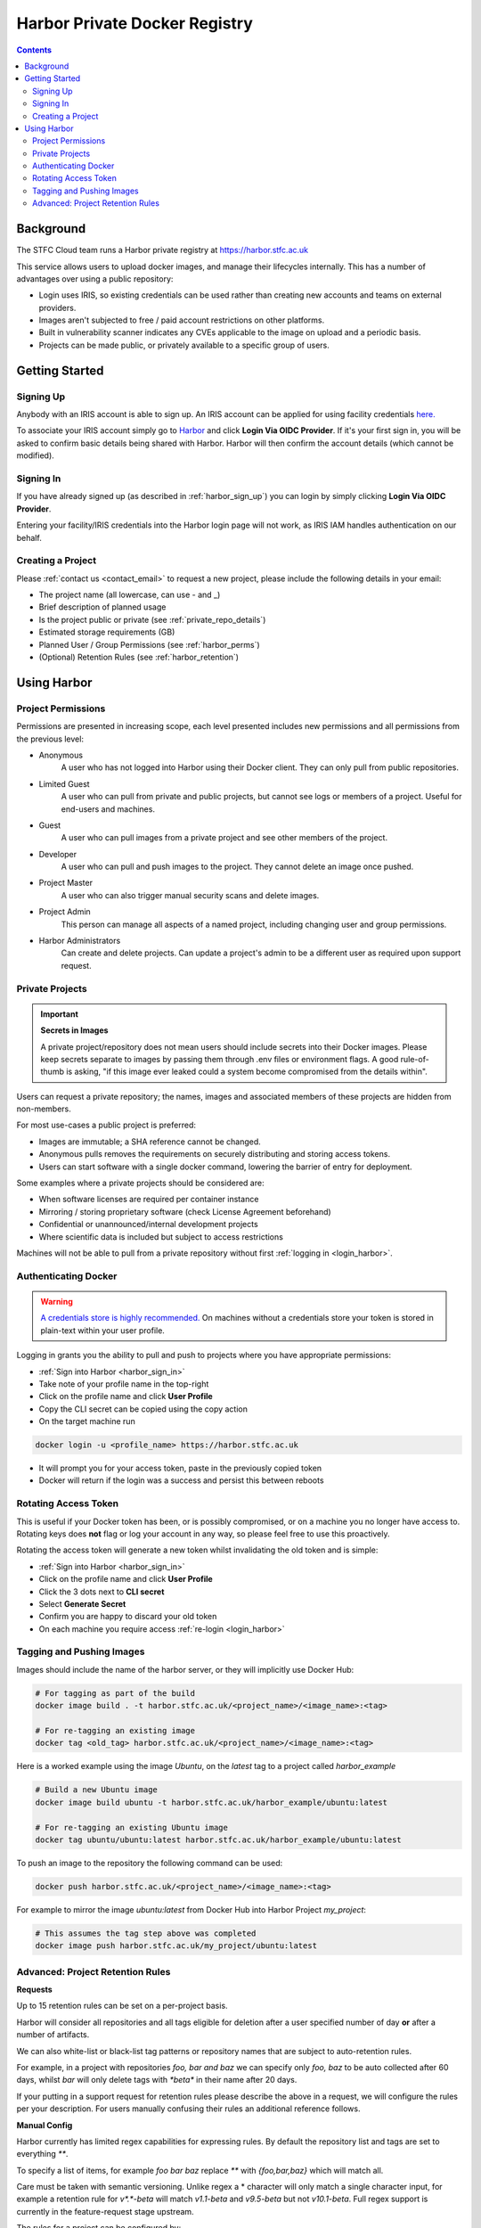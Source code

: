 Harbor Private Docker Registry
##############################

.. contents::

Background
==========

The STFC Cloud team runs a Harbor private registry at https://harbor.stfc.ac.uk

This service allows users to upload docker images, and manage their lifecycles internally. This has a number of advantages over using a public repository:

- Login uses IRIS, so existing credentials can be used rather than creating new accounts and teams on external providers.
- Images aren't subjected to free / paid account restrictions on other platforms.
- Built in vulnerability scanner indicates any CVEs applicable to the image on upload and a periodic basis.
- Projects can be made public, or privately available to a specific group of users.

Getting Started
===============

.. _harbor_sign_up:

Signing Up
----------

Anybody with an IRIS account is able to sign up. An IRIS account can be applied for using facility credentials `here. <https://iris-iam.stfc.ac.uk/login>`_

To associate your IRIS account simply go to `Harbor <https://harbor.stfc.ac.uk>`_ and click **Login Via OIDC Provider**. If it's your first sign in, you will be asked to confirm basic details being shared with Harbor. Harbor will then confirm the account details (which cannot be modified).

.. _harbor_sign_in:

Signing In
----------

If you have already signed up (as described in :ref:`harbor_sign_up`) you can login by simply clicking **Login Via OIDC Provider**.

Entering your facility/IRIS credentials into the Harbor login page will not work, as IRIS IAM handles authentication on our behalf.

Creating a Project
------------------

Please :ref:`contact us <contact_email>` to request a new project, please include the following details in your email:

- The project name (all lowercase, can use - and _)
- Brief description of planned usage
- Is the project public or private (see :ref:`private_repo_details`)
- Estimated storage requirements (GB)
- Planned User / Group Permissions (see :ref:`harbor_perms`)
- (Optional) Retention Rules (see :ref:`harbor_retention`)

Using Harbor
============

.. _harbor_perms:

Project Permissions
-------------------

Permissions are presented in increasing scope, each level presented includes new permissions and all permissions from the previous level:

- Anonymous
    A user who has not logged into Harbor using their Docker client. They can only pull from public repositories.
- Limited Guest
    A user who can pull from private and public projects, but cannot see logs or members of a project. Useful for end-users and machines.
- Guest
    A user who can pull images from a private project and see other members of the project.
- Developer
    A user who can pull and push images to the project. They cannot delete an image once pushed.
- Project Master
    A user who can also trigger manual security scans and delete images.
- Project Admin
    This person can manage all aspects of a named project, including changing user and group permissions.
- Harbor Administrators
    Can create and delete projects. Can update a project's admin to be a different user as required upon support request.

.. _private_repo_details:

Private Projects
----------------

.. Important:: **Secrets in Images**

    A private project/repository does not mean users should include secrets into their Docker images. Please keep secrets separate to images by passing them through .env files or environment flags. A good rule-of-thumb is asking, "if this image ever leaked could a system become compromised from the details within".

Users can request a private repository; the names, images and associated members of these projects are hidden from non-members.  

For most use-cases a public project is preferred:

- Images are immutable; a SHA reference cannot be changed.
- Anonymous pulls removes the requirements on securely distributing and storing access tokens.
- Users can start software with a single docker command, lowering the barrier of entry for deployment. 

Some examples where a private projects should be considered are:

- When software licenses are required per container instance
- Mirroring / storing proprietary software (check License Agreement beforehand)
- Confidential or unannounced/internal development projects
- Where scientific data is included but subject to access restrictions

Machines will not be able to pull from a private repository without first :ref:`logging in <login_harbor>`.

.. _login_harbor:

Authenticating Docker
---------------------

.. warning::

    `A credentials store is highly recommended. <https://docs.docker.com/engine/reference/commandline/login/#credentials-store>`_ On machines without a credentials store your token is stored in plain-text within your user profile.

Logging in grants you the ability to pull and push to projects where you have appropriate permissions:

- :ref:`Sign into Harbor <harbor_sign_in>`
- Take note of your profile name in the top-right
- Click on the profile name and click **User Profile**
- Copy the CLI secret can be copied using the copy action
- On the target machine run 

.. code:: console

    docker login -u <profile_name> https://harbor.stfc.ac.uk

- It will prompt you for your access token, paste in the previously copied token
- Docker will return if the login was a success and persist this between reboots


Rotating Access Token
---------------------

This is useful if your Docker token has been, or is possibly compromised, or on a machine you no longer have access to. Rotating keys does **not** flag or log your account in any way, so please feel free to use this proactively.

Rotating the access token will generate a new token whilst invalidating the old token and is simple:

- :ref:`Sign into Harbor <harbor_sign_in>`
- Click on the profile name and click **User Profile**
- Click the 3 dots next to **CLI secret**
- Select **Generate Secret**
- Confirm you are happy to discard your old token
- On each machine you require access :ref:`re-login <login_harbor>`

Tagging and Pushing Images
--------------------------

Images should include the name of the harbor server, or they will implicitly use Docker Hub:

.. code:: console

    # For tagging as part of the build
    docker image build . -t harbor.stfc.ac.uk/<project_name>/<image_name>:<tag>

    # For re-tagging an existing image
    docker tag <old_tag> harbor.stfc.ac.uk/<project_name>/<image_name>:<tag>

Here is a worked example using the image `Ubuntu`, on the `latest` tag to a project called `harbor_example`

.. code:: console

    # Build a new Ubuntu image
    docker image build ubuntu -t harbor.stfc.ac.uk/harbor_example/ubuntu:latest

    # For re-tagging an existing Ubuntu image
    docker tag ubuntu/ubuntu:latest harbor.stfc.ac.uk/harbor_example/ubuntu:latest


To push an image to the repository the following command can be used:

.. code:: console

    docker push harbor.stfc.ac.uk/<project_name>/<image_name>:<tag>

For example to mirror the image `ubuntu:latest` from Docker Hub into Harbor Project `my_project`:

.. code:: console

    # This assumes the tag step above was completed
    docker image push harbor.stfc.ac.uk/my_project/ubuntu:latest

.. _harbor_retention:

Advanced: Project Retention Rules
---------------------------------

**Requests**

Up to 15 retention rules can be set on a per-project basis.

Harbor will consider all repositories and all tags eligible for deletion after a user specified number of day **or** after a number of artifacts.

We can also white-list or black-list tag patterns or repository names that are subject to auto-retention rules.

For example, in a project with repositories `foo, bar and baz` we can specify only `foo, baz` to be auto collected after 60 days, whilst `bar` will only delete tags with `*beta*` in their name after 20 days.

If your putting in a support request for retention rules please describe the above in a request, we will configure the rules per your description. For users manually confusing their rules an additional reference follows.

**Manual Config**

Harbor currently has limited regex capabilities for expressing rules. By default the repository list and tags are set to everything `**`.

To specify a list of items, for example `foo bar baz` replace `**` with `{foo,bar,baz}` which will match all.

Care must be taken with semantic versioning. Unlike regex a * character will only match a single character input, for example a retention rule for `v*.*-beta` will match `v1.1-beta` and `v9.5-beta` but not `v10.1-beta`. Full regex support is currently in the feature-request stage upstream.

The rules for a project can be configured by:

- Navigating to the project
- Select the Policy tag
- Ensure Tag Retention is selected
- Configure the rules and schedule as required
